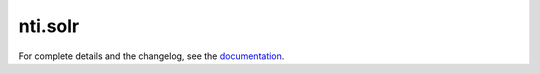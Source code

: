 ==========
 nti.solr
==========

.. image:: https://travis-ci.org/NextThought/nti.solr.svg?branch=master
    :target: https://travis-ci.org/NextThought/nti.solr

.. image:: https://coveralls.io/repos/github/NextThought/nti.solr/badge.svg?branch=master
    :target: https://coveralls.io/github/NextThought/nti.solr?branch=master

For complete details and the changelog, see the `documentation <http://ntisolr.readthedocs.io/>`_.
